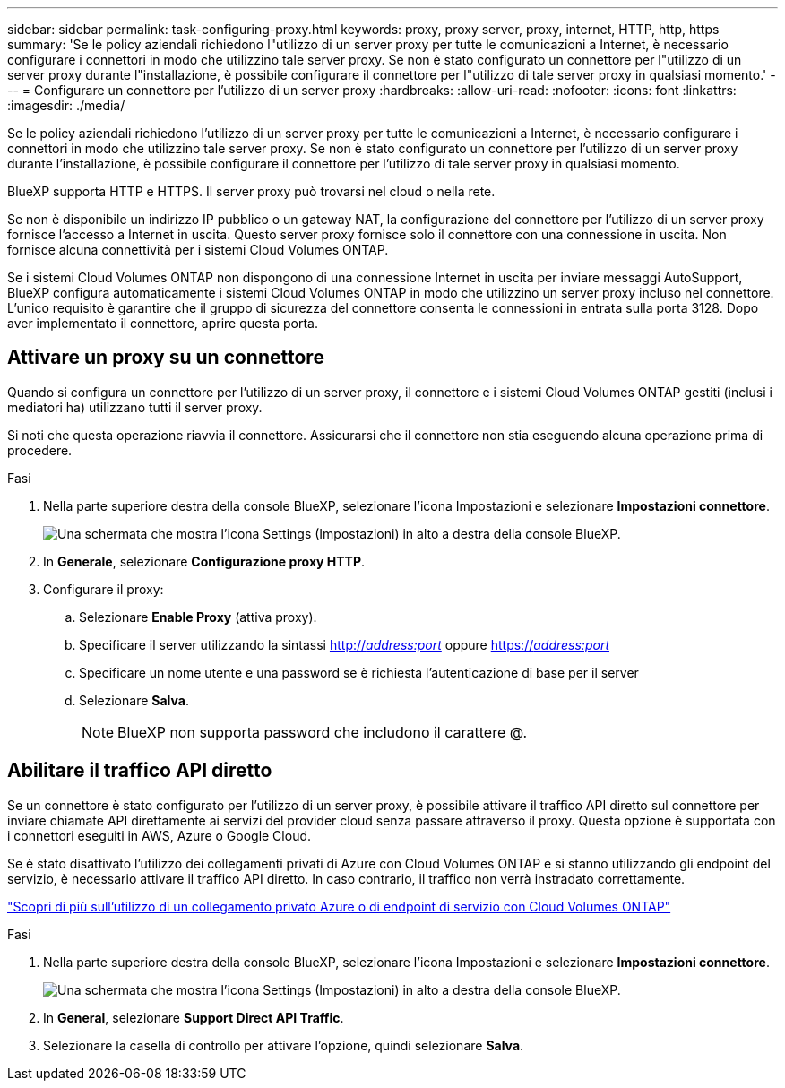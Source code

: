 ---
sidebar: sidebar 
permalink: task-configuring-proxy.html 
keywords: proxy, proxy server, proxy, internet, HTTP, http, https 
summary: 'Se le policy aziendali richiedono l"utilizzo di un server proxy per tutte le comunicazioni a Internet, è necessario configurare i connettori in modo che utilizzino tale server proxy. Se non è stato configurato un connettore per l"utilizzo di un server proxy durante l"installazione, è possibile configurare il connettore per l"utilizzo di tale server proxy in qualsiasi momento.' 
---
= Configurare un connettore per l'utilizzo di un server proxy
:hardbreaks:
:allow-uri-read: 
:nofooter: 
:icons: font
:linkattrs: 
:imagesdir: ./media/


[role="lead"]
Se le policy aziendali richiedono l'utilizzo di un server proxy per tutte le comunicazioni a Internet, è necessario configurare i connettori in modo che utilizzino tale server proxy. Se non è stato configurato un connettore per l'utilizzo di un server proxy durante l'installazione, è possibile configurare il connettore per l'utilizzo di tale server proxy in qualsiasi momento.

BlueXP supporta HTTP e HTTPS. Il server proxy può trovarsi nel cloud o nella rete.

Se non è disponibile un indirizzo IP pubblico o un gateway NAT, la configurazione del connettore per l'utilizzo di un server proxy fornisce l'accesso a Internet in uscita. Questo server proxy fornisce solo il connettore con una connessione in uscita. Non fornisce alcuna connettività per i sistemi Cloud Volumes ONTAP.

Se i sistemi Cloud Volumes ONTAP non dispongono di una connessione Internet in uscita per inviare messaggi AutoSupport, BlueXP configura automaticamente i sistemi Cloud Volumes ONTAP in modo che utilizzino un server proxy incluso nel connettore. L'unico requisito è garantire che il gruppo di sicurezza del connettore consenta le connessioni in entrata sulla porta 3128. Dopo aver implementato il connettore, aprire questa porta.



== Attivare un proxy su un connettore

Quando si configura un connettore per l'utilizzo di un server proxy, il connettore e i sistemi Cloud Volumes ONTAP gestiti (inclusi i mediatori ha) utilizzano tutti il server proxy.

Si noti che questa operazione riavvia il connettore. Assicurarsi che il connettore non stia eseguendo alcuna operazione prima di procedere.

.Fasi
. Nella parte superiore destra della console BlueXP, selezionare l'icona Impostazioni e selezionare *Impostazioni connettore*.
+
image:screenshot_settings_icon.gif["Una schermata che mostra l'icona Settings (Impostazioni) in alto a destra della console BlueXP."]

. In *Generale*, selezionare *Configurazione proxy HTTP*.
. Configurare il proxy:
+
.. Selezionare *Enable Proxy* (attiva proxy).
.. Specificare il server utilizzando la sintassi http://_address:port_[] oppure https://_address:port_[]
.. Specificare un nome utente e una password se è richiesta l'autenticazione di base per il server
.. Selezionare *Salva*.
+

NOTE: BlueXP non supporta password che includono il carattere @.







== Abilitare il traffico API diretto

Se un connettore è stato configurato per l'utilizzo di un server proxy, è possibile attivare il traffico API diretto sul connettore per inviare chiamate API direttamente ai servizi del provider cloud senza passare attraverso il proxy. Questa opzione è supportata con i connettori eseguiti in AWS, Azure o Google Cloud.

Se è stato disattivato l'utilizzo dei collegamenti privati di Azure con Cloud Volumes ONTAP e si stanno utilizzando gli endpoint del servizio, è necessario attivare il traffico API diretto. In caso contrario, il traffico non verrà instradato correttamente.

https://docs.netapp.com/us-en/cloud-manager-cloud-volumes-ontap/task-enabling-private-link.html["Scopri di più sull'utilizzo di un collegamento privato Azure o di endpoint di servizio con Cloud Volumes ONTAP"^]

.Fasi
. Nella parte superiore destra della console BlueXP, selezionare l'icona Impostazioni e selezionare *Impostazioni connettore*.
+
image:screenshot_settings_icon.gif["Una schermata che mostra l'icona Settings (Impostazioni) in alto a destra della console BlueXP."]

. In *General*, selezionare *Support Direct API Traffic*.
. Selezionare la casella di controllo per attivare l'opzione, quindi selezionare *Salva*.

